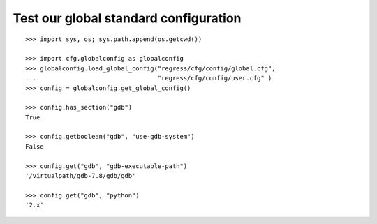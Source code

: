 
Test our global standard configuration
-------------------------------------

::

    >>> import sys, os; sys.path.append(os.getcwd())

    >>> import cfg.globalconfig as globalconfig
    >>> globalconfig.load_global_config("regress/cfg/config/global.cfg",
    ...                                 "regress/cfg/config/user.cfg" )
    >>> config = globalconfig.get_global_config()

    >>> config.has_section("gdb")
    True

    >>> config.getboolean("gdb", "use-gdb-system")
    False

    >>> config.get("gdb", "gdb-executable-path")
    '/virtualpath/gdb-7.8/gdb/gdb'

    >>> config.get("gdb", "python")
    '2.x'

